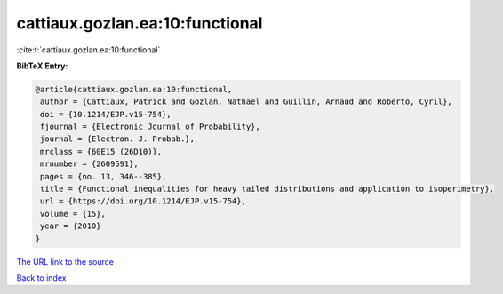 cattiaux.gozlan.ea:10:functional
================================

:cite:t:`cattiaux.gozlan.ea:10:functional`

**BibTeX Entry:**

.. code-block:: bibtex

   @article{cattiaux.gozlan.ea:10:functional,
    author = {Cattiaux, Patrick and Gozlan, Nathael and Guillin, Arnaud and Roberto, Cyril},
    doi = {10.1214/EJP.v15-754},
    fjournal = {Electronic Journal of Probability},
    journal = {Electron. J. Probab.},
    mrclass = {60E15 (26D10)},
    mrnumber = {2609591},
    pages = {no. 13, 346--385},
    title = {Functional inequalities for heavy tailed distributions and application to isoperimetry},
    url = {https://doi.org/10.1214/EJP.v15-754},
    volume = {15},
    year = {2010}
   }
`The URL link to the source <ttps://doi.org/10.1214/EJP.v15-754}>`_


`Back to index <../By-Cite-Keys.html>`_
